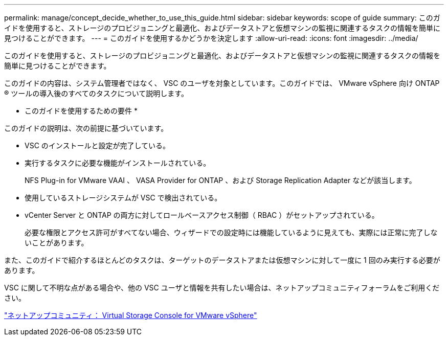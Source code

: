---
permalink: manage/concept_decide_whether_to_use_this_guide.html 
sidebar: sidebar 
keywords: scope of guide 
summary: このガイドを使用すると、ストレージのプロビジョニングと最適化、およびデータストアと仮想マシンの監視に関連するタスクの情報を簡単に見つけることができます。 
---
= このガイドを使用するかどうかを決定します
:allow-uri-read: 
:icons: font
:imagesdir: ../media/


[role="lead"]
このガイドを使用すると、ストレージのプロビジョニングと最適化、およびデータストアと仮想マシンの監視に関連するタスクの情報を簡単に見つけることができます。

このガイドの内容は、システム管理者ではなく、 VSC のユーザを対象としています。このガイドでは、 VMware vSphere 向け ONTAP ® ツールの導入後のすべてのタスクについて説明します。

* このガイドを使用するための要件 *

このガイドの説明は、次の前提に基づいています。

* VSC のインストールと設定が完了している。
* 実行するタスクに必要な機能がインストールされている。
+
NFS Plug-in for VMware VAAI 、 VASA Provider for ONTAP 、および Storage Replication Adapter などが該当します。

* 使用しているストレージシステムが VSC で検出されている。
* vCenter Server と ONTAP の両方に対してロールベースアクセス制御（ RBAC ）がセットアップされている。
+
必要な権限とアクセス許可がすべてない場合、ウィザードでの設定時には機能しているように見えても、実際には正常に完了しないことがあります。



また、このガイドで紹介するほとんどのタスクは、ターゲットのデータストアまたは仮想マシンに対して一度に 1 回のみ実行する必要があります。

VSC に関して不明な点がある場合や、他の VSC ユーザと情報を共有したい場合は、ネットアップコミュニティフォーラムをご利用ください。

https://community.netapp.com/t5/Products-and-Services/ct-p/products-and-solutions["ネットアップコミュニティ： Virtual Storage Console for VMware vSphere"]
